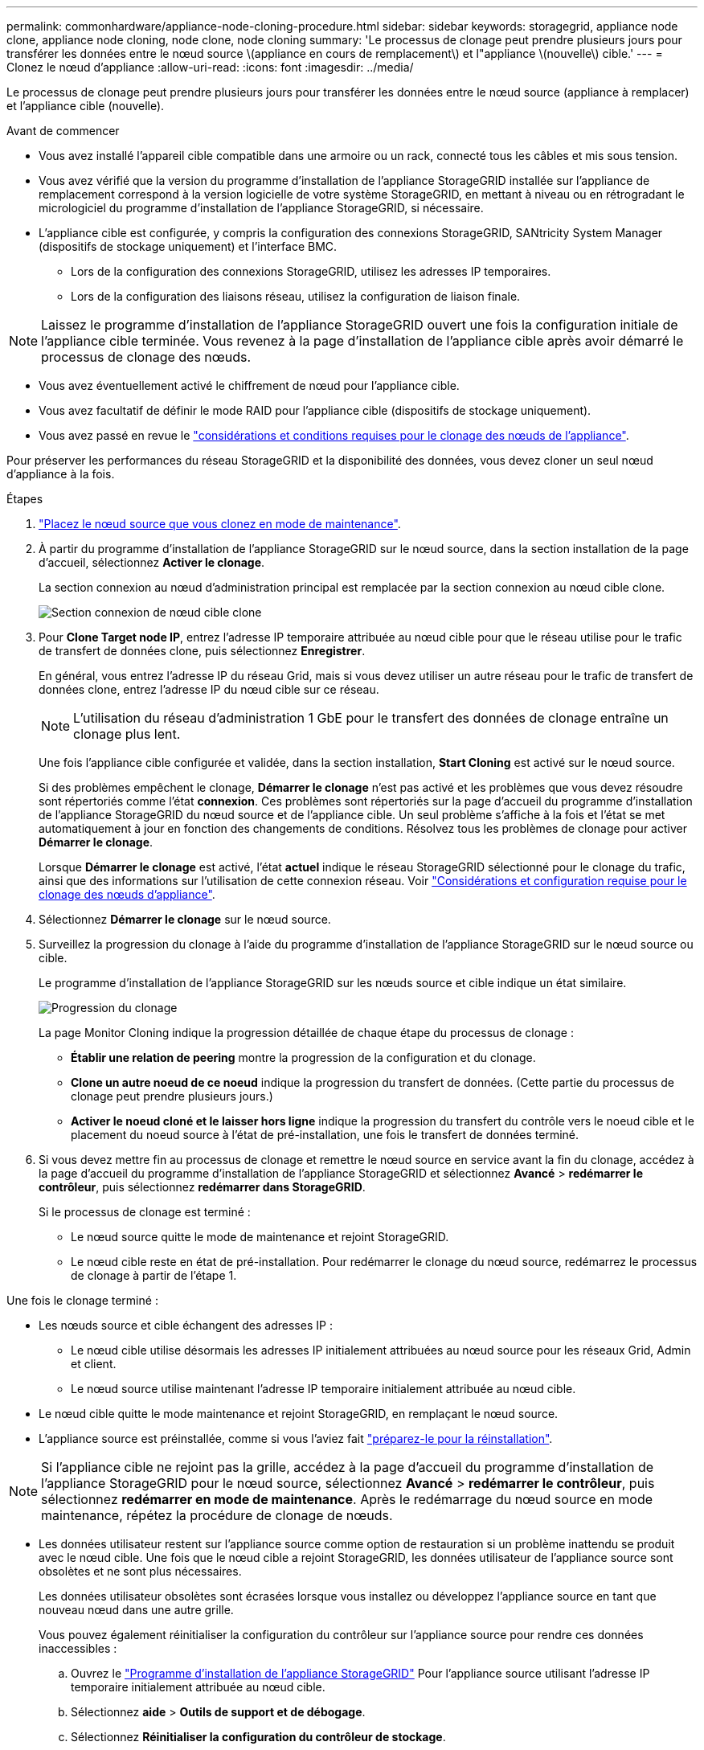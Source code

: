 ---
permalink: commonhardware/appliance-node-cloning-procedure.html 
sidebar: sidebar 
keywords: storagegrid, appliance node clone, appliance node cloning, node clone, node cloning 
summary: 'Le processus de clonage peut prendre plusieurs jours pour transférer les données entre le nœud source \(appliance en cours de remplacement\) et l"appliance \(nouvelle\) cible.' 
---
= Clonez le nœud d'appliance
:allow-uri-read: 
:icons: font
:imagesdir: ../media/


[role="lead"]
Le processus de clonage peut prendre plusieurs jours pour transférer les données entre le nœud source (appliance à remplacer) et l'appliance cible (nouvelle).

.Avant de commencer
* Vous avez installé l'appareil cible compatible dans une armoire ou un rack, connecté tous les câbles et mis sous tension.
* Vous avez vérifié que la version du programme d'installation de l'appliance StorageGRID installée sur l'appliance de remplacement correspond à la version logicielle de votre système StorageGRID, en mettant à niveau ou en rétrogradant le micrologiciel du programme d'installation de l'appliance StorageGRID, si nécessaire.
* L'appliance cible est configurée, y compris la configuration des connexions StorageGRID, SANtricity System Manager (dispositifs de stockage uniquement) et l'interface BMC.
+
** Lors de la configuration des connexions StorageGRID, utilisez les adresses IP temporaires.
** Lors de la configuration des liaisons réseau, utilisez la configuration de liaison finale.





NOTE: Laissez le programme d'installation de l'appliance StorageGRID ouvert une fois la configuration initiale de l'appliance cible terminée. Vous revenez à la page d'installation de l'appliance cible après avoir démarré le processus de clonage des nœuds.

* Vous avez éventuellement activé le chiffrement de nœud pour l'appliance cible.
* Vous avez facultatif de définir le mode RAID pour l'appliance cible (dispositifs de stockage uniquement).
* Vous avez passé en revue le link:considerations-and-requirements-for-appliance-node-cloning.html["considérations et conditions requises pour le clonage des nœuds de l'appliance"].


Pour préserver les performances du réseau StorageGRID et la disponibilité des données, vous devez cloner un seul nœud d'appliance à la fois.

.Étapes
. link:../commonhardware/placing-appliance-into-maintenance-mode.html["Placez le nœud source que vous clonez en mode de maintenance"].
. À partir du programme d'installation de l'appliance StorageGRID sur le nœud source, dans la section installation de la page d'accueil, sélectionnez *Activer le clonage*.
+
La section connexion au nœud d'administration principal est remplacée par la section connexion au nœud cible clone.

+
image::../media/clone_peer_node_connection_section.png[Section connexion de nœud cible clone]

. Pour *Clone Target node IP*, entrez l'adresse IP temporaire attribuée au nœud cible pour que le réseau utilise pour le trafic de transfert de données clone, puis sélectionnez *Enregistrer*.
+
En général, vous entrez l'adresse IP du réseau Grid, mais si vous devez utiliser un autre réseau pour le trafic de transfert de données clone, entrez l'adresse IP du nœud cible sur ce réseau.

+

NOTE: L'utilisation du réseau d'administration 1 GbE pour le transfert des données de clonage entraîne un clonage plus lent.

+
Une fois l'appliance cible configurée et validée, dans la section installation, *Start Cloning* est activé sur le nœud source.

+
Si des problèmes empêchent le clonage, *Démarrer le clonage* n'est pas activé et les problèmes que vous devez résoudre sont répertoriés comme l'état *connexion*. Ces problèmes sont répertoriés sur la page d'accueil du programme d'installation de l'appliance StorageGRID du nœud source et de l'appliance cible. Un seul problème s'affiche à la fois et l'état se met automatiquement à jour en fonction des changements de conditions. Résolvez tous les problèmes de clonage pour activer *Démarrer le clonage*.

+
Lorsque *Démarrer le clonage* est activé, l'état *actuel* indique le réseau StorageGRID sélectionné pour le clonage du trafic, ainsi que des informations sur l'utilisation de cette connexion réseau. Voir link:considerations-and-requirements-for-appliance-node-cloning.html["Considérations et configuration requise pour le clonage des nœuds d'appliance"].

. Sélectionnez *Démarrer le clonage* sur le nœud source.
. Surveillez la progression du clonage à l'aide du programme d'installation de l'appliance StorageGRID sur le nœud source ou cible.
+
Le programme d'installation de l'appliance StorageGRID sur les nœuds source et cible indique un état similaire.

+
image::../media/cloning_progress.png[Progression du clonage]

+
La page Monitor Cloning indique la progression détaillée de chaque étape du processus de clonage :

+
** *Établir une relation de peering* montre la progression de la configuration et du clonage.
** *Clone un autre noeud de ce noeud* indique la progression du transfert de données. (Cette partie du processus de clonage peut prendre plusieurs jours.)
** *Activer le noeud cloné et le laisser hors ligne* indique la progression du transfert du contrôle vers le noeud cible et le placement du noeud source à l'état de pré-installation, une fois le transfert de données terminé.


. Si vous devez mettre fin au processus de clonage et remettre le nœud source en service avant la fin du clonage, accédez à la page d'accueil du programme d'installation de l'appliance StorageGRID et sélectionnez *Avancé* > *redémarrer le contrôleur*, puis sélectionnez *redémarrer dans StorageGRID*.
+
Si le processus de clonage est terminé :

+
** Le nœud source quitte le mode de maintenance et rejoint StorageGRID.
** Le nœud cible reste en état de pré-installation.
Pour redémarrer le clonage du nœud source, redémarrez le processus de clonage à partir de l'étape 1.




Une fois le clonage terminé :

* Les nœuds source et cible échangent des adresses IP :
+
** Le nœud cible utilise désormais les adresses IP initialement attribuées au nœud source pour les réseaux Grid, Admin et client.
** Le nœud source utilise maintenant l'adresse IP temporaire initialement attribuée au nœud cible.


* Le nœud cible quitte le mode maintenance et rejoint StorageGRID, en remplaçant le nœud source.
* L'appliance source est préinstallée, comme si vous l'aviez fait https://docs.netapp.com/us-en/storagegrid-118/maintain/preparing-appliance-for-reinstallation-platform-replacement-only.html["préparez-le pour la réinstallation"^].



NOTE: Si l'appliance cible ne rejoint pas la grille, accédez à la page d'accueil du programme d'installation de l'appliance StorageGRID pour le nœud source, sélectionnez *Avancé* > *redémarrer le contrôleur*, puis sélectionnez *redémarrer en mode de maintenance*. Après le redémarrage du nœud source en mode maintenance, répétez la procédure de clonage de nœuds.

* Les données utilisateur restent sur l'appliance source comme option de restauration si un problème inattendu se produit avec le nœud cible. Une fois que le nœud cible a rejoint StorageGRID, les données utilisateur de l'appliance source sont obsolètes et ne sont plus nécessaires.
+
Les données utilisateur obsolètes sont écrasées lorsque vous installez ou développez l'appliance source en tant que nouveau nœud dans une autre grille.

+
Vous pouvez également réinitialiser la configuration du contrôleur sur l'appliance source pour rendre ces données inaccessibles :

+
.. Ouvrez le link:../installconfig/accessing-storagegrid-appliance-installer.html["Programme d'installation de l'appliance StorageGRID"] Pour l'appliance source utilisant l'adresse IP temporaire initialement attribuée au nœud cible.
.. Sélectionnez *aide* > *Outils de support et de débogage*.
.. Sélectionnez *Réinitialiser la configuration du contrôleur de stockage*.
+

NOTE: Si nécessaire, contactez le support technique pour obtenir de l'aide sur la réinitialisation de la configuration du contrôleur de stockage.

+

NOTE: Le remplacement des données ou la réinitialisation de la configuration du contrôleur rendent difficile ou impossible la récupération des données obsolètes. Cependant, aucune de ces méthodes ne supprime les données de l'appliance source de manière sécurisée. Si une suppression sécurisée est nécessaire, utilisez un outil ou un service de nettoyage des données pour supprimer définitivement et en toute sécurité les données de l'appliance source.





Vous pouvez :

* Utilisez l'appliance source comme cible pour les opérations de clonage supplémentaires : aucune configuration supplémentaire n'est requise. Cette appliance dispose déjà de l'adresse IP temporaire attribuée, qui a été spécifiée à l'origine pour la première cible de clone.
* Installez et configurez l'appliance source en tant que nouveau nœud d'appliance.
* Jetez l'appareil source s'il n'est plus utilisé avec StorageGRID.

